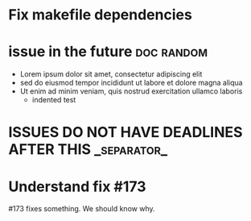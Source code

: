#+STARTUP: showeverything
#+COLUMNS: %13DEADLINE %50ITEM %number(Num) %15assignees %TAGS
* Fix makefile dependencies
  DEADLINE: <2022-10-15>
  :PROPERTIES:
  :assignees: robnagler
  :_repo: radiasoft/rslinac
  :created_at: 2022-08-15T22:29:30Z
  :html_url: https://github.com/radiasoft/rslinac/issues/98
  :milestone:
  :number: 98
  :user: robnagler
  :END:
  :BODY:
  :END:
* issue in the future :doc:random:
  DEADLINE: <2222-10-01>
  :PROPERTIES:
  :assignees: robnagler
  :_repo: radiasoft/test-pykern-github-orgmode
  :created_at: 2022-10-01T16:30:26Z
  :html_url: https://github.com/radiasoft/test-pykern-github-orgmode/issues/2
  :milestone: miler2
  :number: 2
  :user: robnagler
  :END:
  :BODY:
  - Lorem ipsum dolor sit amet, consectetur adipiscing elit
  - sed do eiusmod tempor incididunt ut labore et dolore magna aliqua
  - Ut enim ad minim veniam, quis nostrud exercitation ullamco laboris
    - indented test
  :END:
* ISSUES DO NOT HAVE DEADLINES AFTER THIS :_separator_:
* Understand fix #173
  :PROPERTIES:
  :assignees: robnagler
  :_repo: radiasoft/pykern
  :created_at: 2022-05-17T18:55:33Z
  :html_url: https://github.com/radiasoft/pykern/issues/174
  :milestone: raydata
  :number: 174
  :user: robnagler
  :END:
  :BODY:
  #173 fixes something. We should know why.
  :END:
